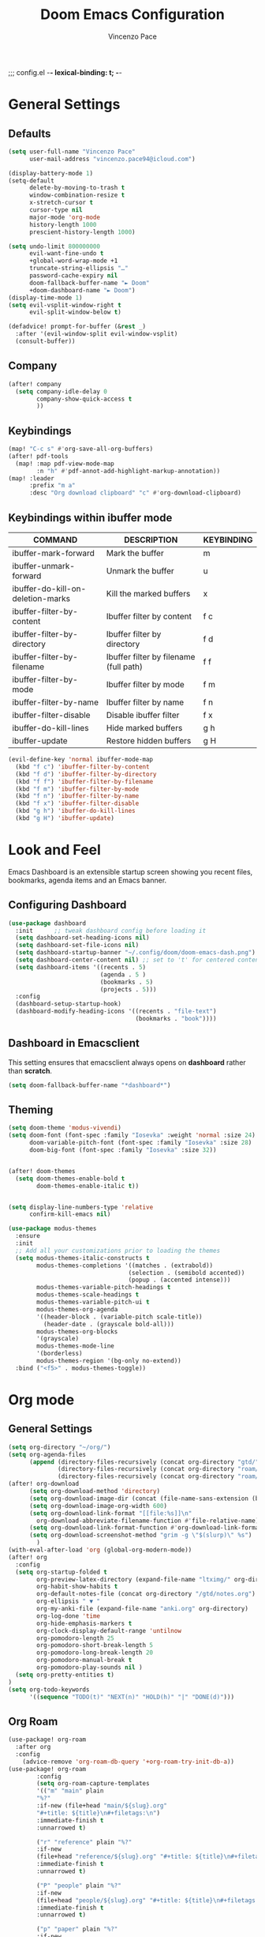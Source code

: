 ;;; config.el -*- lexical-binding: t; -*-


#+TITLE: Doom Emacs Configuration
#+author: Vincenzo Pace

#+property: header-args:emacs-lisp :tangle yes :comments link
#+property: header-args:elisp :exports code
#+property: header-args :tangle no :results silent :eval no-export
#+embed: LICENCE :description MIT licence file
#+options: coverpage:yes
#+startup: fold


* General Settings
** Defaults
#+begin_src emacs-lisp
(setq user-full-name "Vincenzo Pace"
      user-mail-address "vincenzo.pace94@icloud.com")

(display-battery-mode 1)
(setq-default
      delete-by-moving-to-trash t
      window-combination-resize t
      x-stretch-cursor t
      cursor-type nil
      major-mode 'org-mode
      history-length 1000
      prescient-history-length 1000)

(setq undo-limit 800000000
      evil-want-fine-undo t
      +global-word-wrap-mode +1
      truncate-string-ellipsis "…"
      password-cache-expiry nil
      doom-fallback-buffer-name "► Doom"
      +doom-dashboard-name "► Doom")
(display-time-mode 1)
(setq evil-vsplit-window-right t
      evil-split-window-below t)

(defadvice! prompt-for-buffer (&rest _)
  :after '(evil-window-split evil-window-vsplit)
  (consult-buffer))
#+end_src
** Company
#+begin_src emacs-lisp
(after! company
  (setq company-idle-delay 0
        company-show-quick-access t
        ))
#+end_src

** Keybindings
#+begin_src emacs-lisp
(map! "C-c s" #'org-save-all-org-buffers)
(after! pdf-tools
  (map! :map pdf-view-mode-map
        :n "h" #'pdf-annot-add-highlight-markup-annotation))
(map! :leader
      :prefix "m a"
      :desc "Org download clipboard" "c" #'org-download-clipboard)

#+end_src

** Keybindings within ibuffer mode
| COMMAND                           | DESCRIPTION                            | KEYBINDING |
|-----------------------------------+----------------------------------------+------------|
| ibuffer-mark-forward              | Mark the buffer                        | m          |
| ibuffer-unmark-forward            | Unmark the buffer                      | u          |
| ibuffer-do-kill-on-deletion-marks | Kill the marked buffers                | x          |
| ibuffer-filter-by-content         | Ibuffer filter by content              | f c        |
| ibuffer-filter-by-directory       | Ibuffer filter by directory            | f d        |
| ibuffer-filter-by-filename        | Ibuffer filter by filename (full path) | f f        |
| ibuffer-filter-by-mode            | Ibuffer filter by mode                 | f m        |
| ibuffer-filter-by-name            | Ibuffer filter by name                 | f n        |
| ibuffer-filter-disable            | Disable ibuffer filter                 | f x        |
| ibuffer-do-kill-lines             | Hide marked buffers                    | g h        |
| ibuffer-update                    | Restore hidden buffers                 | g H        |

#+begin_src emacs-lisp
(evil-define-key 'normal ibuffer-mode-map
  (kbd "f c") 'ibuffer-filter-by-content
  (kbd "f d") 'ibuffer-filter-by-directory
  (kbd "f f") 'ibuffer-filter-by-filename
  (kbd "f m") 'ibuffer-filter-by-mode
  (kbd "f n") 'ibuffer-filter-by-name
  (kbd "f x") 'ibuffer-filter-disable
  (kbd "g h") 'ibuffer-do-kill-lines
  (kbd "g H") 'ibuffer-update)
#+end_src
* Look and Feel
Emacs Dashboard is an extensible startup screen showing you recent files, bookmarks, agenda items and an Emacs banner.

** Configuring Dashboard
#+begin_src emacs-lisp
(use-package dashboard
  :init      ;; tweak dashboard config before loading it
  (setq dashboard-set-heading-icons nil)
  (setq dashboard-set-file-icons nil)
  (setq dashboard-startup-banner "~/.config/doom/doom-emacs-dash.png")  ;; use custom image as banner
  (setq dashboard-center-content nil) ;; set to 't' for centered content
  (setq dashboard-items '((recents . 5)
                          (agenda . 5 )
                          (bookmarks . 5)
                          (projects . 5)))
  :config
  (dashboard-setup-startup-hook)
  (dashboard-modify-heading-icons '((recents . "file-text")
                                    (bookmarks . "book"))))
#+end_src

** Dashboard in Emacsclient
This setting ensures that emacsclient always opens on *dashboard* rather than *scratch*.
#+begin_src emacs-lisp
(setq doom-fallback-buffer-name "*dashboard*")
#+end_src

** Theming
#+begin_src emacs-lisp
(setq doom-theme 'modus-vivendi)
(setq doom-font (font-spec :family "Iosevka" :weight 'normal :size 24)
      doom-variable-pitch-font (font-spec :family "Iosevka" :size 28)
      doom-big-font (font-spec :family "Iosevka" :size 32))


(after! doom-themes
  (setq doom-themes-enable-bold t
        doom-themes-enable-italic t))


(setq display-line-numbers-type 'relative
      confirm-kill-emacs nil)

(use-package modus-themes
  :ensure
  :init
  ;; Add all your customizations prior to loading the themes
  (setq modus-themes-italic-constructs t
        modus-themes-completions '((matches . (extrabold))
                                  (selection . (semibold accented))
                                  (popup . (accented intense)))
        modus-themes-variable-pitch-headings t
        modus-themes-scale-headings t
        modus-themes-variable-pitch-ui t
        modus-themes-org-agenda
        '((header-block . (variable-pitch scale-title))
          (header-date . (grayscale bold-all)))
        modus-themes-org-blocks
        '(grayscale)
        modus-themes-mode-line
        '(borderless)
        modus-themes-region '(bg-only no-extend))
  :bind ("<f5>" . modus-themes-toggle))
#+end_src
* Org mode
** General Settings
#+begin_src emacs-lisp
(setq org-directory "~/org/")
(setq org-agenda-files
      (append (directory-files-recursively (concat org-directory "gtd/") "\\.org$")
              (directory-files-recursively (concat org-directory "roam/daily/") "\\.org$")
              (directory-files-recursively (concat org-directory "roam/main/") "\\.org$")))
(after! org-download
      (setq org-download-method 'directory)
      (setq org-download-image-dir (concat (file-name-sans-extension (buffer-file-name)) "-img"))
      (setq org-download-image-org-width 600)
      (setq org-download-link-format "[[file:%s]]\n"
        org-download-abbreviate-filename-function #'file-relative-name)
      (setq org-download-link-format-function #'org-download-link-format-function-default)
      (setq org-download-screenshot-method "grim -g \"$(slurp)\" %s")
        )
(with-eval-after-load 'org (global-org-modern-mode))
(after! org
  :config
  (setq org-startup-folded t
        org-preview-latex-directory (expand-file-name "ltximg/" org-directory)
        org-habit-show-habits t
        org-default-notes-file (concat org-directory "/gtd/notes.org")
        org-ellipsis " ▼ "
        org-my-anki-file (expand-file-name "anki.org" org-directory)
        org-log-done 'time
        org-hide-emphasis-markers t
        org-clock-display-default-range 'untilnow
        org-pomodoro-length 25
        org-pomodoro-short-break-length 5
        org-pomodoro-long-break-length 20
        org-pomodoro-manual-break t
        org-pomodoro-play-sounds nil )
  (setq org-pretty-entities t)
)
(setq org-todo-keywords
      '((sequence "TODO(t)" "NEXT(n)" "HOLD(h)" "|" "DONE(d)")))
      #+end_src
** Org Roam
#+begin_src emacs-lisp
(use-package! org-roam
  :after org
  :config
    (advice-remove 'org-roam-db-query '+org-roam-try-init-db-a))
(use-package! org-roam
        :config
        (setq org-roam-capture-templates
        '(("m" "main" plain
        "%?"
        :if-new (file+head "main/${slug}.org"
        "#+title: ${title}\n#+filetags:\n")
        :immediate-finish t
        :unnarrowed t)

        ("r" "reference" plain "%?"
        :if-new
        (file+head "reference/${slug}.org" "#+title: ${title}\n#+filetags: \n- source :: \n\n ")
        :immediate-finish t
        :unnarrowed t)

        ("P" "people" plain "%?"
        :if-new
        (file+head "people/${slug}.org" "#+title: ${title}\n#+filetags: \n* Company\n* Contact Info\n* Job title\n ")
        :immediate-finish t
        :unnarrowed t)

        ("p" "paper" plain "%?"
        :if-new
        (file+head "papers/${slug}.org" "${title}\n#+filetags: :paper:\n- source ::  \n \n* TLDR \n* Research Gap \n* Limitations \n* Contribution \n* Open Questions\n* Evidence\n* Other")
        :immediate-finish t
        :unnarrowed t)

        ("M" "meeting" plain "%?"
        :if-new
        (file+head "meetings/%<%Y%m%d%S>-${slug}.org" "Meeting of : %t\n#+filetags: :meeting:\n")
        :immediate-finish t
        :unnarrowed t)

        ("b" "book notes" plain
        "\n* Source\n\nAuthor: %^{Author}\nTitle: ${title}\nYear: %^{Year}\n\n* Summary\n\n%?"
        :if-new (file+head "%<%Y%m%d%H%M%S>-${slug}.org" "#+title: ${title}\n")
        :unnarrowed t)))
(setq org-roam-dailies-capture-templates
      '(("d" "default" entry
                        "* %?"
                        :target (file+head "%<%Y-%m-%d>.org"
"#+title: %<%Y-%m-%d %a>
,#+filetags:

,#+BEGIN: clocktable
,#+END:
\n* The one thing \n* Today \n* Tasks [/] [%] \n - [ ] Stretch\n - [ ] Workout\n - [ ] Anki\n - [ ]

      ")
    )
  )
))
#+end_src
** Org Pomodoro Statusbar
#+begin_src emacs-lisp
(defun ruborcalor/org-pomodoro-time ()
  "Return the remaining pomodoro time"
  (if (org-pomodoro-active-p)
      (cl-case org-pomodoro-state
        (:pomodoro
           (format "Pomo: %d minutes - %s" (/ (org-pomodoro-remaining-seconds) 60) org-clock-heading))
        (:short-break
         (format "Short break time: %d minutes" (/ (org-pomodoro-remaining-seconds) 60)))
        (:long-break
         (format "Long break time: %d minutes" (/ (org-pomodoro-remaining-seconds) 60)))
        (:overtime
         (format "Overtime! %d minutes" (/ (org-pomodoro-remaining-seconds) 60))))
    "No active pomo"))
#+end_src
** Org-auto-tangle
#+begin_src emacs-lisp
(use-package org-auto-tangle
  :defer t
  :hook (org-mode . org-auto-tangle-mode)
  :config
  (setq org-auto-tangle-default t))
#+end_src
** Org Capture
#+begin_src emacs-lisp
(use-package! anki-editor
  :commands (anki-editor-mode)
  :init
  (map! :leader
      :desc "Anki Push tree"
      "m a p" #'anki-editor-push-new-notes)
  :hook (org-capture-after-finalize . anki-editor-reset-cloze-number) ; Reset cloze-number after each capture.
)
;; Org-capture templates
(setq org-my-anki-file "~/org/anki.org")
(defun my-anki-editor-mode-hook ()
  (when (string-equal (buffer-file-name) (expand-file-name "~/org/anki.org"))
    (anki-editor-mode)))

(add-hook 'find-file-hook 'my-anki-editor-mode-hook)

(after! org
    (add-to-list 'org-capture-templates
    '("a" "Anki basic"
               entry
               (file+headline org-my-anki-file "Dispatch Shelf")
               "* %<%H:%M>   %^g\n:PROPERTIES:\n:ANKI_NOTE_TYPE: Basic\n:ANKI_DECK: Mega\n:END:\n** Front\n%?\n** Back\n"))
    (add-to-list 'org-capture-templates
             '("A" "Anki cloze"
               entry
               (file+headline org-my-anki-file "Dispatch Shelf")
               "* %<%H:%M>   %^g\n:PROPERTIES:\n:ANKI_NOTE_TYPE: Cloze\n:ANKI_DECK: Mega\n:END:\n** Text\n%x\n** Extra\n"))
    (add-to-list 'org-capture-templates
                '("g" "Game Dev Notes"
                  entry
                  (file+headline "~/org/my_rpg.org" "Capture")
                   "* %?\nEntered on %U\n  %i\n  %a"))
    (add-to-list 'org-capture-templates
                '("r" "Reading List"
                  entry
                  (file+headline "~/org/reading_list.org" "Capture")
                   "* %?Title\nby Author \n\nEntered on %U\n  %i\n  %a \n "))
    (add-to-list 'org-capture-templates
                '("n" "Notes"
                  entry
                  (file+headline "~/org/gtd/notes.org" "Capture")
                   "* %?\n  %i\n  %a"))
    (add-to-list 'org-capture-templates
                '("t" "ToDo"
                  entry
                  (file+headline "~/org/gtd/inbox.org" "Capture")
                   "* TODO %?\n  %i\n  %a")))
;; Allow Emacs to access content from clipboard.
(setq select-enable-clipboard t
      select-enable-primary t)

(defadvice org-capture-finalize
    (after delete-capture-frame activate)
  "Advise capture-finalize to close the frame"
  (if (equal "org-capture" (frame-parameter nil 'name))
      (delete-frame)))

(defadvice org-capture-destroy
    (after delete-capture-frame activate)
  "Advise capture-destroy to close the frame"
  (if (equal "org-capture" (frame-parameter nil 'name))
      (delete-frame)))

(defun make-orgcapture-frame ()
    "Create a new frame and run org-capture."
    (interactive)
    (make-frame '((name . "org-capture") (window-system . x)))
    (select-frame-by-name "org-capture")
    (org-capture)
    ;;(delete-other-windows)
    )
#+end_src
** Org agenda
#+begin_src emacs-lisp
(setq org-agenda-custom-commands
      '(("d" "Completed tasks today"
         agenda ""
         ((org-agenda-start-day "+0d")
          (org-agenda-span 1)
          (org-agenda-entry-types '(:closed))))))

#+end_src
* Packages
** Leetcode
#+begin_src emacs-lisp
(setq leetcode-prefer-language "rust")
(setq leetcode-save-solutions t)
(setq leetcode-directory "~/code/leetcode")
#+end_src
** vterm
#+begin_src emacs-lisp
(setq vterm-shell "/etc/profiles/per-user/vincenzo/bin/nu")
#+end_src
* Nix
#+begin_src emacs-lisp
;(use-package lsp-nix
;  :ensure lsp-mode
;  :after (lsp-mode)
;  :demand t
;  :custom
;  (lsp-nix-nil-formatter ["nixfmt"]))
;
;(use-package nix-mode
;  :hook (nix-mode . lsp-deferred)
;  :ensure t)
#+end_src

* DIRED
Dired is the file manager within Emacs.  Below, I setup keybindings for image previews (peep-dired).  Doom Emacs does not use 'SPC d' for any of its keybindings, so I've chosen the format of 'SPC d' plus 'key'.

** Keybindings To Open Dired

| COMMAND    | DESCRIPTION                        | KEYBINDING |
|------------+------------------------------------+------------|
| dired      | /Open dired file manager/            | SPC d d    |
| dired-jump | /Jump to current directory in dired/ | SPC d j    |

** Keybindings Within Dired
*** Basic dired commands

| COMMAND                 | DESCRIPTION                                 | KEYBINDING |
|-------------------------+---------------------------------------------+------------|
| dired-view-file         | /View file in dired/                          | SPC d v    |
| dired-up-directory      | /Go up in directory tree/                     | h          |
| dired-find-file         | /Go down in directory tree (or open if file)/ | l          |
| dired-next-line         | Move down to next line                      | j          |
| dired-previous-line     | Move up to previous line                    | k          |
| dired-mark              | Mark file at point                          | m          |
| dired-unmark            | Unmark file at point                        | u          |
| dired-do-copy           | Copy current file or marked files           | C          |
| dired-do-rename         | Rename current file or marked files         | R          |
| dired-hide-details      | Toggle detailed listings on/off             | (          |
| dired-git-info-mode     | Toggle git information on/off               | )          |
| dired-create-directory  | Create new empty directory                  | +          |
| dired-diff              | Compare file at point with another          | =          |
| dired-subtree-toggle    | Toggle viewing subtree at point             | TAB        |

*** Dired commands using regex

| COMMAND                 | DESCRIPTION                | KEYBINDING |
|-------------------------+----------------------------+------------|
| dired-mark-files-regexp | Mark files using regex     | % m        |
| dired-do-copy-regexp    | Copy files using regex     | % C        |
| dired-do-rename-regexp  | Rename files using regex   | % R        |
| dired-mark-files-regexp | Mark all files using regex | * %        |

*** File permissions and ownership

| COMMAND         | DESCRIPTION                      | KEYBINDING |
|-----------------+----------------------------------+------------|
| dired-do-chgrp  | Change the group of marked files | g G        |
| dired-do-chmod  | Change the mode of marked files  | M          |
| dired-do-chown  | Change the owner of marked files | O          |
| dired-do-rename | Rename file or all marked files  | R          |

#+begin_src emacs-lisp
(map! :leader
      (:prefix ("d" . "dired")
       :desc "Open dired" "d" #'dired
       :desc "Dired jump to current" "j" #'dired-jump)
      (:after dired
       (:map dired-mode-map
        :desc "Peep-dired image previews" "d p" #'peep-dired
        :desc "Dired view file" "d v" #'dired-view-file)))

(evil-define-key 'normal dired-mode-map
  (kbd "M-RET") 'dired-display-file
  (kbd "h") 'dired-up-directory
  (kbd "l") 'dired-open-file ; use dired-find-file instead of dired-open.
  (kbd "m") 'dired-mark
  (kbd "t") 'dired-toggle-marks
  (kbd "u") 'dired-unmark
  (kbd "C") 'dired-do-copy
  (kbd "D") 'dired-do-delete
  (kbd "J") 'dired-goto-file
  (kbd "M") 'dired-do-chmod
  (kbd "O") 'dired-do-chown
  (kbd "P") 'dired-do-print
  (kbd "R") 'dired-do-rename
  (kbd "T") 'dired-do-touch
  (kbd "Y") 'dired-copy-filenamecopy-filename-as-kill ; copies filename to kill ring.
  (kbd "Z") 'dired-do-compress
  (kbd "+") 'dired-create-directory
  (kbd "-") 'dired-do-kill-lines
  (kbd "% l") 'dired-downcase
  (kbd "% m") 'dired-mark-files-regexp
  (kbd "% u") 'dired-upcase
  (kbd "* %") 'dired-mark-files-regexp
  (kbd "* .") 'dired-mark-extension
  (kbd "* /") 'dired-mark-directories
  (kbd "; d") 'epa-dired-do-decrypt
  (kbd "; e") 'epa-dired-do-encrypt)
;; Get file icons in dired
;; With dired-open plugin, you can launch external programs for certain extensions
;; For example, I set all .png files to open in 'sxiv' and all .mp4 files to open in 'mpv'
(setq dired-open-extensions '(("gif" . "sxiv")
                              ("jpg" . "sxiv")
                              ("png" . "sxiv")
                              ("mkv" . "mpv")
                              ("mp4" . "mpv")))
#+end_src

** Keybindings Within Dired With Peep-Dired-Mode Enabled
If peep-dired is enabled, you will get image previews as you go up/down with 'j' and 'k'

| COMMAND              | DESCRIPTION                              | KEYBINDING |
|----------------------+------------------------------------------+------------|
| peep-dired           | /Toggle previews within dired/             | SPC d p    |
| peep-dired-next-file | /Move to next file in peep-dired-mode/     | j          |
| peep-dired-prev-file | /Move to previous file in peep-dired-mode/ | k          |

#+BEGIN_SRC emacs-lisp
(evil-define-key 'normal peep-dired-mode-map
  (kbd "j") 'peep-dired-next-file
  (kbd "k") 'peep-dired-prev-file)
(add-hook 'peep-dired-hook 'evil-normalize-keymaps)
#+END_SRC

** Making deleted files go to trash can
#+begin_src emacs-lisp
(setq delete-by-moving-to-trash t
      trash-directory "~/.local/share/Trash/files/")
#+end_src

=NOTE=: For convenience, you may want to create a symlink to 'local/share/Trash' in your home directory:
#+begin_example
cd ~/
ln -s ~/.local/share/Trash .
#+end_example

* EMOJIS
Emojify is an Emacs extension to display emojis. It can display github style emojis like :smile: or plain ascii ones like :).

#+begin_src emacs-lisp
(use-package emojify
  :hook (after-init . global-emojify-mode))
#+end_src

* NEOTREE
Neotree is a file tree viewer.  When you open neotree, it jumps to the current file thanks to neo-smart-open.  The neo-window-fixed-size setting makes the neotree width be adjustable.  Doom Emacs had no keybindings set for neotree.  Since Doom Emacs uses 'SPC t' for 'toggle' keybindings, I used 'SPC t n' for toggle-neotree.

| COMMAND        | DESCRIPTION               | KEYBINDING |
|----------------+---------------------------+------------|
| neotree-toggle | /Toggle neotree/            | SPC t n    |
| neotree- dir   | /Open directory in neotree/ | SPC d n    |

#+BEGIN_SRC emacs-lisp
(after! neotree
  (setq neo-smart-open t
        neo-window-fixed-size nil))
(after! doom-themes
  (setq doom-neotree-enable-variable-pitch t))
(map! :leader
      :desc "Toggle neotree file viewer" "t n" #'neotree-toggle
      :desc "Open directory in neotree" "d n" #'neotree-dir)
#+END_SRC

* MODELINE
The modeline is the bottom status bar that appears in Emacs windows.  For more information on what is available to configure in the Doom modeline, check out:
https://github.com/seagle0128/doom-modeline

#+begin_src emacs-lisp
(set-face-attribute 'mode-line nil :font "Iosevka")
(setq doom-modeline-height 30     ;; sets modeline height
      doom-modeline-bar-width 5   ;; sets right bar width
      doom-modeline-persp-name t  ;; adds perspective name to modeline
      doom-modeline-persp-icon t) ;; adds folder icon next to persp name
(defun doom-modeline-conditional-buffer-encoding ()
  "We expect the encoding to be LF UTF-8, so only show the modeline when this is not the case"
  (setq-local doom-modeline-buffer-encoding
              (unless (and (memq (plist-get (coding-system-plist buffer-file-coding-system) :category)
                                 '(coding-category-undecided coding-category-utf-8))
                           (not (memq (coding-system-eol-type buffer-file-coding-system) '(1 2))))
                t)))

;;(add-hook 'after-change-major-mode-hook #'doom-modeline-conditional-buffer-encoding)
#+end_src

* COPILOT
#+begin_src emacs-lisp
;(use-package! copilot
;  :hook (prog-mode . copilot-mode)
;  :bind (:map copilot-completion-map
;              ("<tab>" . 'copilot-accept-completion)
;              ("TAB" . 'copilot-accept-completion)
;              ("C-TAB" . 'copilot-accept-completion-by-word)
;              ("C-<tab>" . 'copilot-accept-completion-by-word)
;              ("C-n" . 'copilot-next-completion)
;              ("C-p" . 'copilot-previous-completion))
;
;  :config
;  (add-to-list 'copilot-indentation-alist '(prog-mode 2))
;  (add-to-list 'copilot-indentation-alist '(python-mode 2))
;  (add-to-list 'copilot-indentation-alist '(closure-mode 2))
;  (add-to-list 'copilot-indentation-alist '(emacs-lisp-mode 2)))
#+end_src
*
* DEBUGGER
#+begin_src emacs-lisp
(with-venv
  (executable-find "python"))
  (use-package dap-mode
  :after lsp-mode
  :commands dap-debug
  :hook ((python-mode . dap-ui-mode) (python-mode . dap-mode))
  :config
  (require 'dap-python)
  (setq dap-python-debugger 'debugpy)
  (defun dap-python--pyenv-executable-find (command)
    (with-venv (executable-find "python")))

  (add-hook 'dap-stopped-hook
            (lambda (arg) (call-interactively #'dap-hydra))))

(after! dap-mode
  (setq dap-python-debugger 'debugpy))

(map! :map dap-mode-map
      :leader
      :prefix ("d" . "dap")
      ;; basics
      :desc "dap next"          "n" #'dap-next
      :desc "dap step in"       "i" #'dap-step-in
      :desc "dap step out"      "o" #'dap-step-out
      :desc "dap continue"      "c" #'dap-continue
      :desc "dap hydra"         "h" #'dap-hydra
      :desc "dap debug restart" "r" #'dap-debug-restart
      :desc "dap debug"         "s" #'dap-debug

      ;; debug
      :prefix ("dd" . "Debug")
      :desc "dap debug recent"  "r" #'dap-debug-recent
      :desc "dap debug last"    "l" #'dap-debug-last

      ;; eval
      :prefix ("de" . "Eval")
      :desc "eval"                "e" #'dap-eval
      :desc "eval region"         "r" #'dap-eval-region
      :desc "eval thing at point" "s" #'dap-eval-thing-at-point
      :desc "add expression"      "a" #'dap-ui-expressions-add
      :desc "remove expression"   "d" #'dap-ui-expressions-remove

      :prefix ("db" . "Breakpoint")
      :desc "dap breakpoint toggle"      "b" #'dap-breakpoint-toggle
      :desc "dap breakpoint condition"   "c" #'dap-breakpoint-condition
      :desc "dap breakpoint hit count"   "h" #'dap-breakpoint-hit-condition
      :desc "dap breakpoint log message" "l" #'dap-breakpoint-log-message)

#+end_src
* Japanese
#+begin_src emacs-lisp
(setq fcitx-use-dbus nil
      fcitx-remote-command "fcitx5-remote")
;;(setq fcitx-use-dbus "fcitx5")
(fcitx-aggressive-setup)
#+end_src
